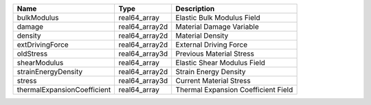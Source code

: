

=========================== ============== =================================== 
Name                        Type           Description                         
=========================== ============== =================================== 
bulkModulus                 real64_array   Elastic Bulk Modulus Field          
damage                      real64_array2d Material Damage Variable            
density                     real64_array2d Material Density                    
extDrivingForce             real64_array2d External Driving Force              
oldStress                   real64_array3d Previous Material Stress            
shearModulus                real64_array   Elastic Shear Modulus Field         
strainEnergyDensity         real64_array2d Strain Energy Density               
stress                      real64_array3d Current Material Stress             
thermalExpansionCoefficient real64_array   Thermal Expansion Coefficient Field 
=========================== ============== =================================== 


